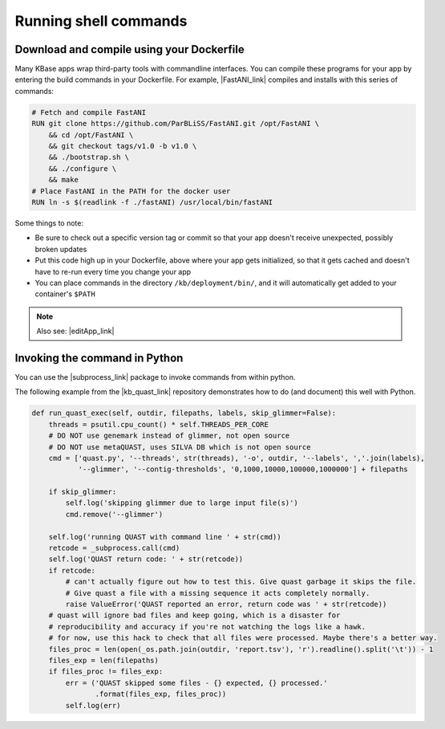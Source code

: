 Running shell commands
==============================

Download and compile using your Dockerfile
^^^^^^^^^^^^^^^^^^^^^^^^^^^^^^^^^^^^^^^^^^

Many KBase apps wrap third-party tools with commandline interfaces. You
can compile these programs for your app by entering the build commands
in your Dockerfile. For example, |FastANI_link| compiles and installs
with this series of commands:

.. code-block:: bash

    # Fetch and compile FastANI
    RUN git clone https://github.com/ParBLiSS/FastANI.git /opt/FastANI \
        && cd /opt/FastANI \
        && git checkout tags/v1.0 -b v1.0 \
        && ./bootstrap.sh \
        && ./configure \
        && make
    # Place FastANI in the PATH for the docker user
    RUN ln -s $(readlink -f ./fastANI) /usr/local/bin/fastANI

Some things to note:

-  Be sure to check out a specific version tag or commit so that your
   app doesn't receive unexpected, possibly broken updates
-  Put this code high up in your Dockerfile, above where your app gets
   initialized, so that it gets cached and doesn't have to re-run every
   time you change your app
-  You can place commands in the directory ``/kb/deployment/bin/``, and
   it will automatically get added to your container's ``$PATH``

.. note::
    Also see: |editApp_link| 

Invoking the command in Python
^^^^^^^^^^^^^^^^^^^^^^^^^^^^^^

You can use the  |subprocess_link| package to invoke commands from within python.

The following example from the |kb_quast_link| repository
demonstrates how to do (and document) this well with Python.

.. code:: python

    def run_quast_exec(self, outdir, filepaths, labels, skip_glimmer=False):
        threads = psutil.cpu_count() * self.THREADS_PER_CORE
        # DO NOT use genemark instead of glimmer, not open source
        # DO NOT use metaQUAST, uses SILVA DB which is not open source
        cmd = ['quast.py', '--threads', str(threads), '-o', outdir, '--labels', ','.join(labels),
               '--glimmer', '--contig-thresholds', '0,1000,10000,100000,1000000'] + filepaths

        if skip_glimmer:
            self.log('skipping glimmer due to large input file(s)')
            cmd.remove('--glimmer')

        self.log('running QUAST with command line ' + str(cmd))
        retcode = _subprocess.call(cmd)
        self.log('QUAST return code: ' + str(retcode))
        if retcode:
            # can't actually figure out how to test this. Give quast garbage it skips the file.
            # Give quast a file with a missing sequence it acts completely normally.
            raise ValueError('QUAST reported an error, return code was ' + str(retcode))
        # quast will ignore bad files and keep going, which is a disaster for
        # reproducibility and accuracy if you're not watching the logs like a hawk.
        # for now, use this hack to check that all files were processed. Maybe there's a better way.
        files_proc = len(open(_os.path.join(outdir, 'report.tsv'), 'r').readline().split('\t')) - 1
        files_exp = len(filepaths)
        if files_proc != files_exp:
            err = ('QUAST skipped some files - {} expected, {} processed.'
                   .format(files_exp, files_proc))
            self.log(err)

.. External links

.. |FastANI_link| raw:: html

   <a href="https://github.com/kbaseapps/FastANI" target="_blank">FastANI  </a>

.. |subprocess_link| raw:: html

   <a href="https://docs.python.org/2/library/subprocess.html" target="_blank">subprocess  </a>

.. |kb_quast_link| raw:: html

   <a href="https://github.com/kbaseapps/kb_quast" target="_blank">kb_quast </a>

.. Internal links

.. |editApp_link| raw:: html

   <a href="../howtos/edit_your_dockerfile.html">How to edit your app’s Dockerfile  </a>


